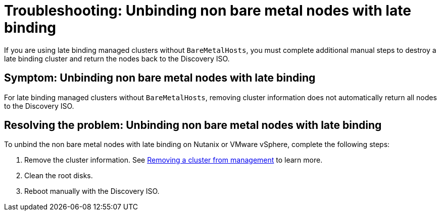 [#troubleshooting-unbind-non-bm-late-binding]
= Troubleshooting: Unbinding non bare metal nodes with late binding

If you are using late binding managed clusters without `BareMetalHosts`, you must complete additional manual steps to destroy a late binding cluster and return the nodes back to the Discovery ISO.

[#symptom-unbind-non-bm-late-binding]
== Symptom: Unbinding non bare metal nodes with late binding

For late binding managed clusters without `BareMetalHosts`, removing cluster information does not automatically return all nodes to the Discovery ISO.

[#resolving-unbind-non-bm-late-binding]
== Resolving the problem: Unbinding non bare metal nodes with late binding

To unbind the non bare metal nodes with late binding on Nutanix or VMware vSphere, complete the following steps:

. Remove the cluster information. See xref:../cluster_lifecycle/remove_managed_cluster.adoc#remove-managed-cluster[Removing a cluster from management] to learn more.

. Clean the root disks.

. Reboot manually with the Discovery ISO.
